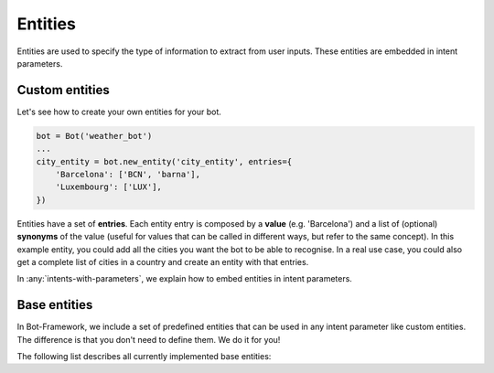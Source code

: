 Entities
========

Entities are used to specify the type of information to extract from user inputs. These entities are embedded in
intent parameters.

Custom entities
---------------

Let's see how to create your own entities for your bot.

.. code:: python

    bot = Bot('weather_bot')
    ...
    city_entity = bot.new_entity('city_entity', entries={
        'Barcelona': ['BCN', 'barna'],
        'Luxembourg': ['LUX'],
    })

Entities have a set of **entries**. Each entity entry is composed by a **value** (e.g. 'Barcelona') and a list of
(optional) **synonyms** of the value (useful for values that can be called in different ways, but refer to the same
concept). In this example entity, you could add all the cities you want the bot to be able to recognise. In a real use
case, you could also get a complete list of cities in a country and create an entity with that entries.

In :any:`intents-with-parameters`, we explain how to embed entities in intent parameters.

Base entities
-------------

In Bot-Framework, we include a set of predefined entities that can be used in any intent parameter like custom entities.
The difference is that you don't need to define them. We do it for you!

The following list describes all currently implemented base entities:

.. csv-table::
    :file: base_entities.csv
    :header-rows: 1

